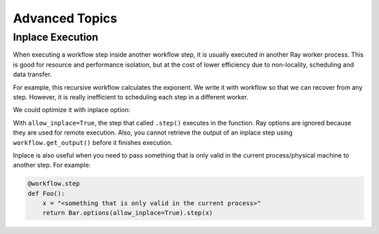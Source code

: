 Advanced Topics
===============

Inplace Execution
-----------------

When executing a workflow step inside another workflow step, it is usually executed in another Ray worker process. This is good for resource and performance isolation, but at the cost of lower efficiency due to non-locality, scheduling and data transfer.

For example, this recursive workflow calculates the exponent. We write it with workflow so that we can recover from any step. However, it is really inefficient to scheduling each step in a different worker.

.. code-block:: python
    :caption: Workflow without inplace execution:

    @workflow.step
    def exp_remote(k, n):
        if n == 0:
            return k
        return exp_remote.step(2 * k, n - 1)

We could optimize it with inplace option:

.. code-block:: python
    :caption: Workflow with inplace execution:

    def exp_inplace(k, n, worker_id=None):
        if n == 0:
            return k
        return exp_inplace.options(allow_inplace=True).step(
            2 * k, n - 1, worker_id)

With ``allow_inplace=True``, the step that called ``.step()`` executes in the function. Ray options are ignored because they are used for remote execution. Also, you cannot retrieve the output of an inplace step using ``workflow.get_output()`` before it finishes execution.

Inplace is also useful when you need to pass something that is only valid in the current process/physical machine to another step. For example:

.. code-block:: python

    @workflow.step
    def Foo():
        x = "<something that is only valid in the current process>"
        return Bar.options(allow_inplace=True).step(x)
